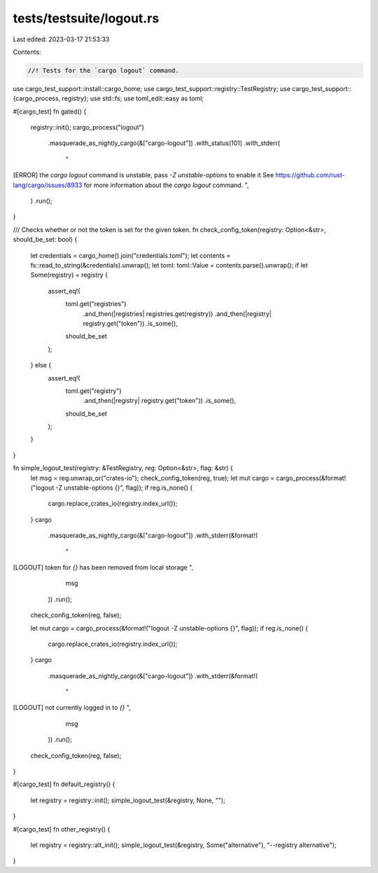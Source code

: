 tests/testsuite/logout.rs
=========================

Last edited: 2023-03-17 21:53:33

Contents:

.. code-block:: rs

    //! Tests for the `cargo logout` command.

use cargo_test_support::install::cargo_home;
use cargo_test_support::registry::TestRegistry;
use cargo_test_support::{cargo_process, registry};
use std::fs;
use toml_edit::easy as toml;

#[cargo_test]
fn gated() {
    registry::init();
    cargo_process("logout")
        .masquerade_as_nightly_cargo(&["cargo-logout"])
        .with_status(101)
        .with_stderr(
            "\
[ERROR] the `cargo logout` command is unstable, pass `-Z unstable-options` to enable it
See https://github.com/rust-lang/cargo/issues/8933 for more information about \
the `cargo logout` command.
",
        )
        .run();
}

/// Checks whether or not the token is set for the given token.
fn check_config_token(registry: Option<&str>, should_be_set: bool) {
    let credentials = cargo_home().join("credentials.toml");
    let contents = fs::read_to_string(&credentials).unwrap();
    let toml: toml::Value = contents.parse().unwrap();
    if let Some(registry) = registry {
        assert_eq!(
            toml.get("registries")
                .and_then(|registries| registries.get(registry))
                .and_then(|registry| registry.get("token"))
                .is_some(),
            should_be_set
        );
    } else {
        assert_eq!(
            toml.get("registry")
                .and_then(|registry| registry.get("token"))
                .is_some(),
            should_be_set
        );
    }
}

fn simple_logout_test(registry: &TestRegistry, reg: Option<&str>, flag: &str) {
    let msg = reg.unwrap_or("crates-io");
    check_config_token(reg, true);
    let mut cargo = cargo_process(&format!("logout -Z unstable-options {}", flag));
    if reg.is_none() {
        cargo.replace_crates_io(registry.index_url());
    }
    cargo
        .masquerade_as_nightly_cargo(&["cargo-logout"])
        .with_stderr(&format!(
            "\
[LOGOUT] token for `{}` has been removed from local storage
",
            msg
        ))
        .run();
    check_config_token(reg, false);

    let mut cargo = cargo_process(&format!("logout -Z unstable-options {}", flag));
    if reg.is_none() {
        cargo.replace_crates_io(registry.index_url());
    }
    cargo
        .masquerade_as_nightly_cargo(&["cargo-logout"])
        .with_stderr(&format!(
            "\
[LOGOUT] not currently logged in to `{}`
",
            msg
        ))
        .run();
    check_config_token(reg, false);
}

#[cargo_test]
fn default_registry() {
    let registry = registry::init();
    simple_logout_test(&registry, None, "");
}

#[cargo_test]
fn other_registry() {
    let registry = registry::alt_init();
    simple_logout_test(&registry, Some("alternative"), "--registry alternative");
}


